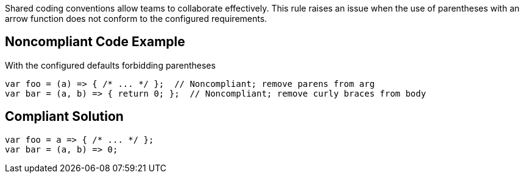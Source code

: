 Shared coding conventions allow teams to collaborate effectively. This rule raises an issue when the use of parentheses with an arrow function does not conform to the configured requirements.


== Noncompliant Code Example

With the configured defaults forbidding parentheses

----
var foo = (a) => { /* ... */ };  // Noncompliant; remove parens from arg
var bar = (a, b) => { return 0; };  // Noncompliant; remove curly braces from body
----


== Compliant Solution

----
var foo = a => { /* ... */ };
var bar = (a, b) => 0;
----


